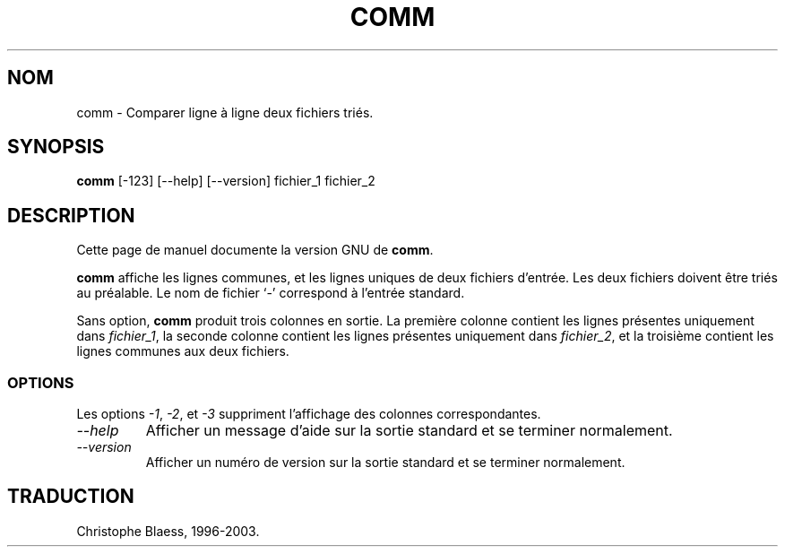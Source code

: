 .\" Traduction 09/01/1997 par Christophe Blaess (ccb@club-internet.fr)
.\" MàJ 30/07/2003 coreutils-4.5.3
.TH COMM 1 "30 juillet 2003" coreutils "Manuel de l utilisateur Linux"
.SH NOM
comm \- Comparer ligne à ligne deux fichiers triés.
.SH SYNOPSIS
.B comm
[\-123] [\-\-help] [\-\-version] fichier_1 fichier_2
.SH DESCRIPTION
Cette page de manuel documente la version GNU de
.BR comm .

.B comm
affiche les lignes communes, et les lignes uniques de deux fichiers
d'entrée. Les deux fichiers doivent être triés au préalable.
Le nom de fichier `\-' correspond à l'entrée standard.
.PP
Sans option,
.B comm
produit trois colonnes en sortie. La première colonne contient les lignes
présentes uniquement dans
.IR fichier_1 ,
la seconde colonne contient les lignes présentes uniquement dans
.IR fichier_2 ,
et la troisième contient les lignes communes aux deux fichiers.
.SS OPTIONS
.PP
Les options
.IR \-1 ,
.IR \-2 ,
et
.I \-3
suppriment l'affichage des colonnes correspondantes.
.TP
.I "\-\-help"
Afficher un message d'aide sur la sortie standard et se terminer normalement.
.TP
.I "\-\-version"
Afficher un numéro de version sur la sortie standard et se terminer normalement.

.SH TRADUCTION
Christophe Blaess, 1996-2003.
